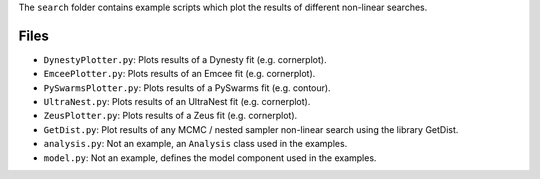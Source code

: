 The ``search`` folder contains example scripts which plot the results of different non-linear searches.

Files
-----

- ``DynestyPlotter.py``: Plots results of a Dynesty fit (e.g. cornerplot).
- ``EmceePlotter.py``: Plots results of an Emcee fit (e.g. cornerplot).
- ``PySwarmsPlotter.py``: Plots results of a PySwarms fit (e.g. contour).
- ``UltraNest.py``: Plots results of an UltraNest fit (e.g. cornerplot).
- ``ZeusPlotter.py``: Plots results of a Zeus fit (e.g. cornerplot).

- ``GetDist.py``: Plot results of any MCMC / nested sampler non-linear search using the library GetDist.

- ``analysis.py``: Not an example, an ``Analysis`` class used in the examples.
- ``model.py``: Not an example, defines the model component used in the examples.
